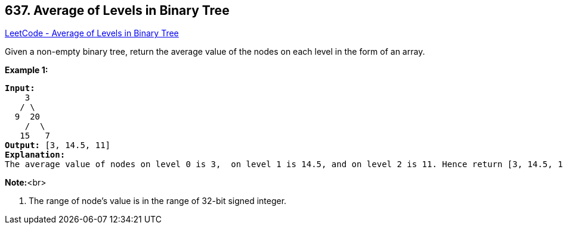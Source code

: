 == 637. Average of Levels in Binary Tree

https://leetcode.com/problems/average-of-levels-in-binary-tree/[LeetCode - Average of Levels in Binary Tree]

Given a non-empty binary tree, return the average value of the nodes on each level in the form of an array.

*Example 1:*


[subs="verbatim,quotes,macros"]
----
*Input:*
    3
   / \
  9  20
    /  \
   15   7
*Output:* [3, 14.5, 11]
*Explanation:*
The average value of nodes on level 0 is 3,  on level 1 is 14.5, and on level 2 is 11. Hence return [3, 14.5, 11].
----


*Note:*<br>

. The range of node's value is in the range of 32-bit signed integer.


